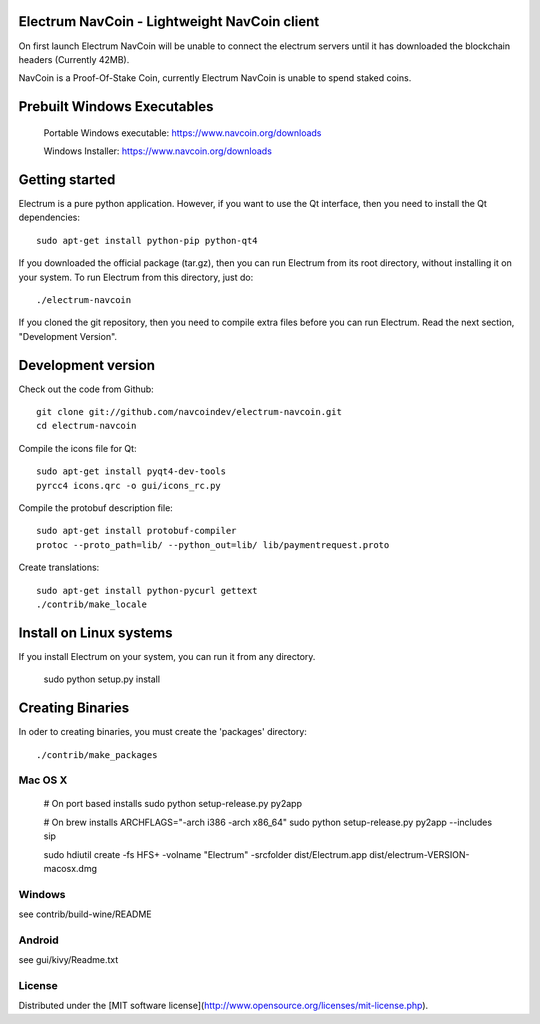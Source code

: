 Electrum NavCoin - Lightweight NavCoin client
=====================================



On first launch Electrum NavCoin will be unable to connect the electrum servers until it has downloaded the blockchain headers (Currently 42MB).

NavCoin is a Proof-Of-Stake Coin, currently Electrum NavCoin is unable to spend staked coins.



Prebuilt Windows Executables
===============

    Portable Windows executable: https://www.navcoin.org/downloads

    Windows Installer: https://www.navcoin.org/downloads



Getting started
===============

Electrum is a pure python application. However, if you want to use the
Qt interface, then you need to install the Qt dependencies::

    sudo apt-get install python-pip python-qt4


If you downloaded the official package (tar.gz), then you can run
Electrum from its root directory, without installing it on your
system. To run Electrum from this directory, just do::

    ./electrum-navcoin

If you cloned the git repository, then you need to compile extra files
before you can run Electrum. Read the next section, "Development
Version".



Development version
===================

Check out the code from Github::

    git clone git://github.com/navcoindev/electrum-navcoin.git
    cd electrum-navcoin

Compile the icons file for Qt::

    sudo apt-get install pyqt4-dev-tools
    pyrcc4 icons.qrc -o gui/icons_rc.py

Compile the protobuf description file::

    sudo apt-get install protobuf-compiler
    protoc --proto_path=lib/ --python_out=lib/ lib/paymentrequest.proto

Create translations::

    sudo apt-get install python-pycurl gettext
    ./contrib/make_locale



Install on Linux systems
========================

If you install Electrum on your system, you can run it from any
directory.

    sudo python setup.py install



Creating Binaries
=================


In oder to creating binaries, you must create the 'packages' directory::

    ./contrib/make_packages


Mac OS X
--------

    # On port based installs
    sudo python setup-release.py py2app

    # On brew installs
    ARCHFLAGS="-arch i386 -arch x86_64" sudo python setup-release.py py2app --includes sip

    sudo hdiutil create -fs HFS+ -volname "Electrum" -srcfolder dist/Electrum.app dist/electrum-VERSION-macosx.dmg


Windows
-------

see contrib/build-wine/README


Android
-------

see gui/kivy/Readme.txt


License
---------------------
Distributed under the [MIT software license](http://www.opensource.org/licenses/mit-license.php).
